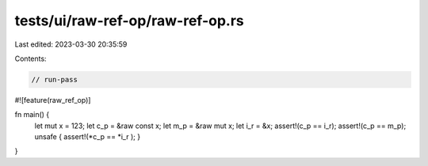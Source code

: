 tests/ui/raw-ref-op/raw-ref-op.rs
=================================

Last edited: 2023-03-30 20:35:59

Contents:

.. code-block:: rs

    // run-pass

#![feature(raw_ref_op)]

fn main() {
    let mut x = 123;
    let c_p = &raw const x;
    let m_p = &raw mut x;
    let i_r = &x;
    assert!(c_p == i_r);
    assert!(c_p == m_p);
    unsafe { assert!(*c_p == *i_r ); }
}


